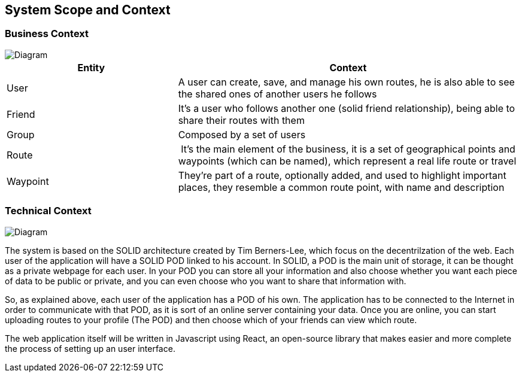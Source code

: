[[section-system-scope-and-context]]
== System Scope and Context


=== Business Context

image::bussiness.png[Diagram]

[cols="1,2" options="header"]
|===
| **Entity** | **Context**
| User | A user can create, save, and manage his own routes, he is also able to see the shared ones of another users he follows
| Friend | It's a user who follows another one (solid friend relationship), being able to share their routes with them
| Group | Composed by a set of users
| Route | It's the main element of the business, it is a set of geographical points and waypoints (which can be named), which represent a real life route or travel
| Waypoint |They're part of a route, optionally added, and used to highlight important places, they resemble a common route point, with name and description
|===

=== Technical Context

image::TechContDiagram.png[Diagram]

The system is based on the SOLID architecture created by Tim Berners-Lee, which focus on the decentrilzation of the web. Each user of the application 
will have a SOLID POD linked to his account. In SOLID, a POD is the main unit of storage, it can be thought as a private webpage for each user. In your 
POD you can store all your information and also choose whether you want each piece of data to be public or private, and you can even choose who you want 
to share that information with.

So, as explained above, each user of the application has a POD of his own. The application has to be connected to the Internet in order to communicate with 
that POD, as it is sort of an online server containing your data. Once you are online, you can start uploading routes to your profile (The POD) and then 
choose which of your friends can view which route.

The web application itself will be written in Javascript using React, an open-source library that makes easier and more complete the process of setting up 
an user interface.